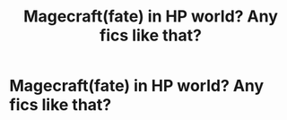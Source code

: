 #+TITLE: Magecraft(fate) in HP world? Any fics like that?

* Magecraft(fate) in HP world? Any fics like that?
:PROPERTIES:
:Author: nutakufan010
:Score: 1
:DateUnix: 1609928154.0
:DateShort: 2021-Jan-06
:FlairText: Recommendation
:END:
